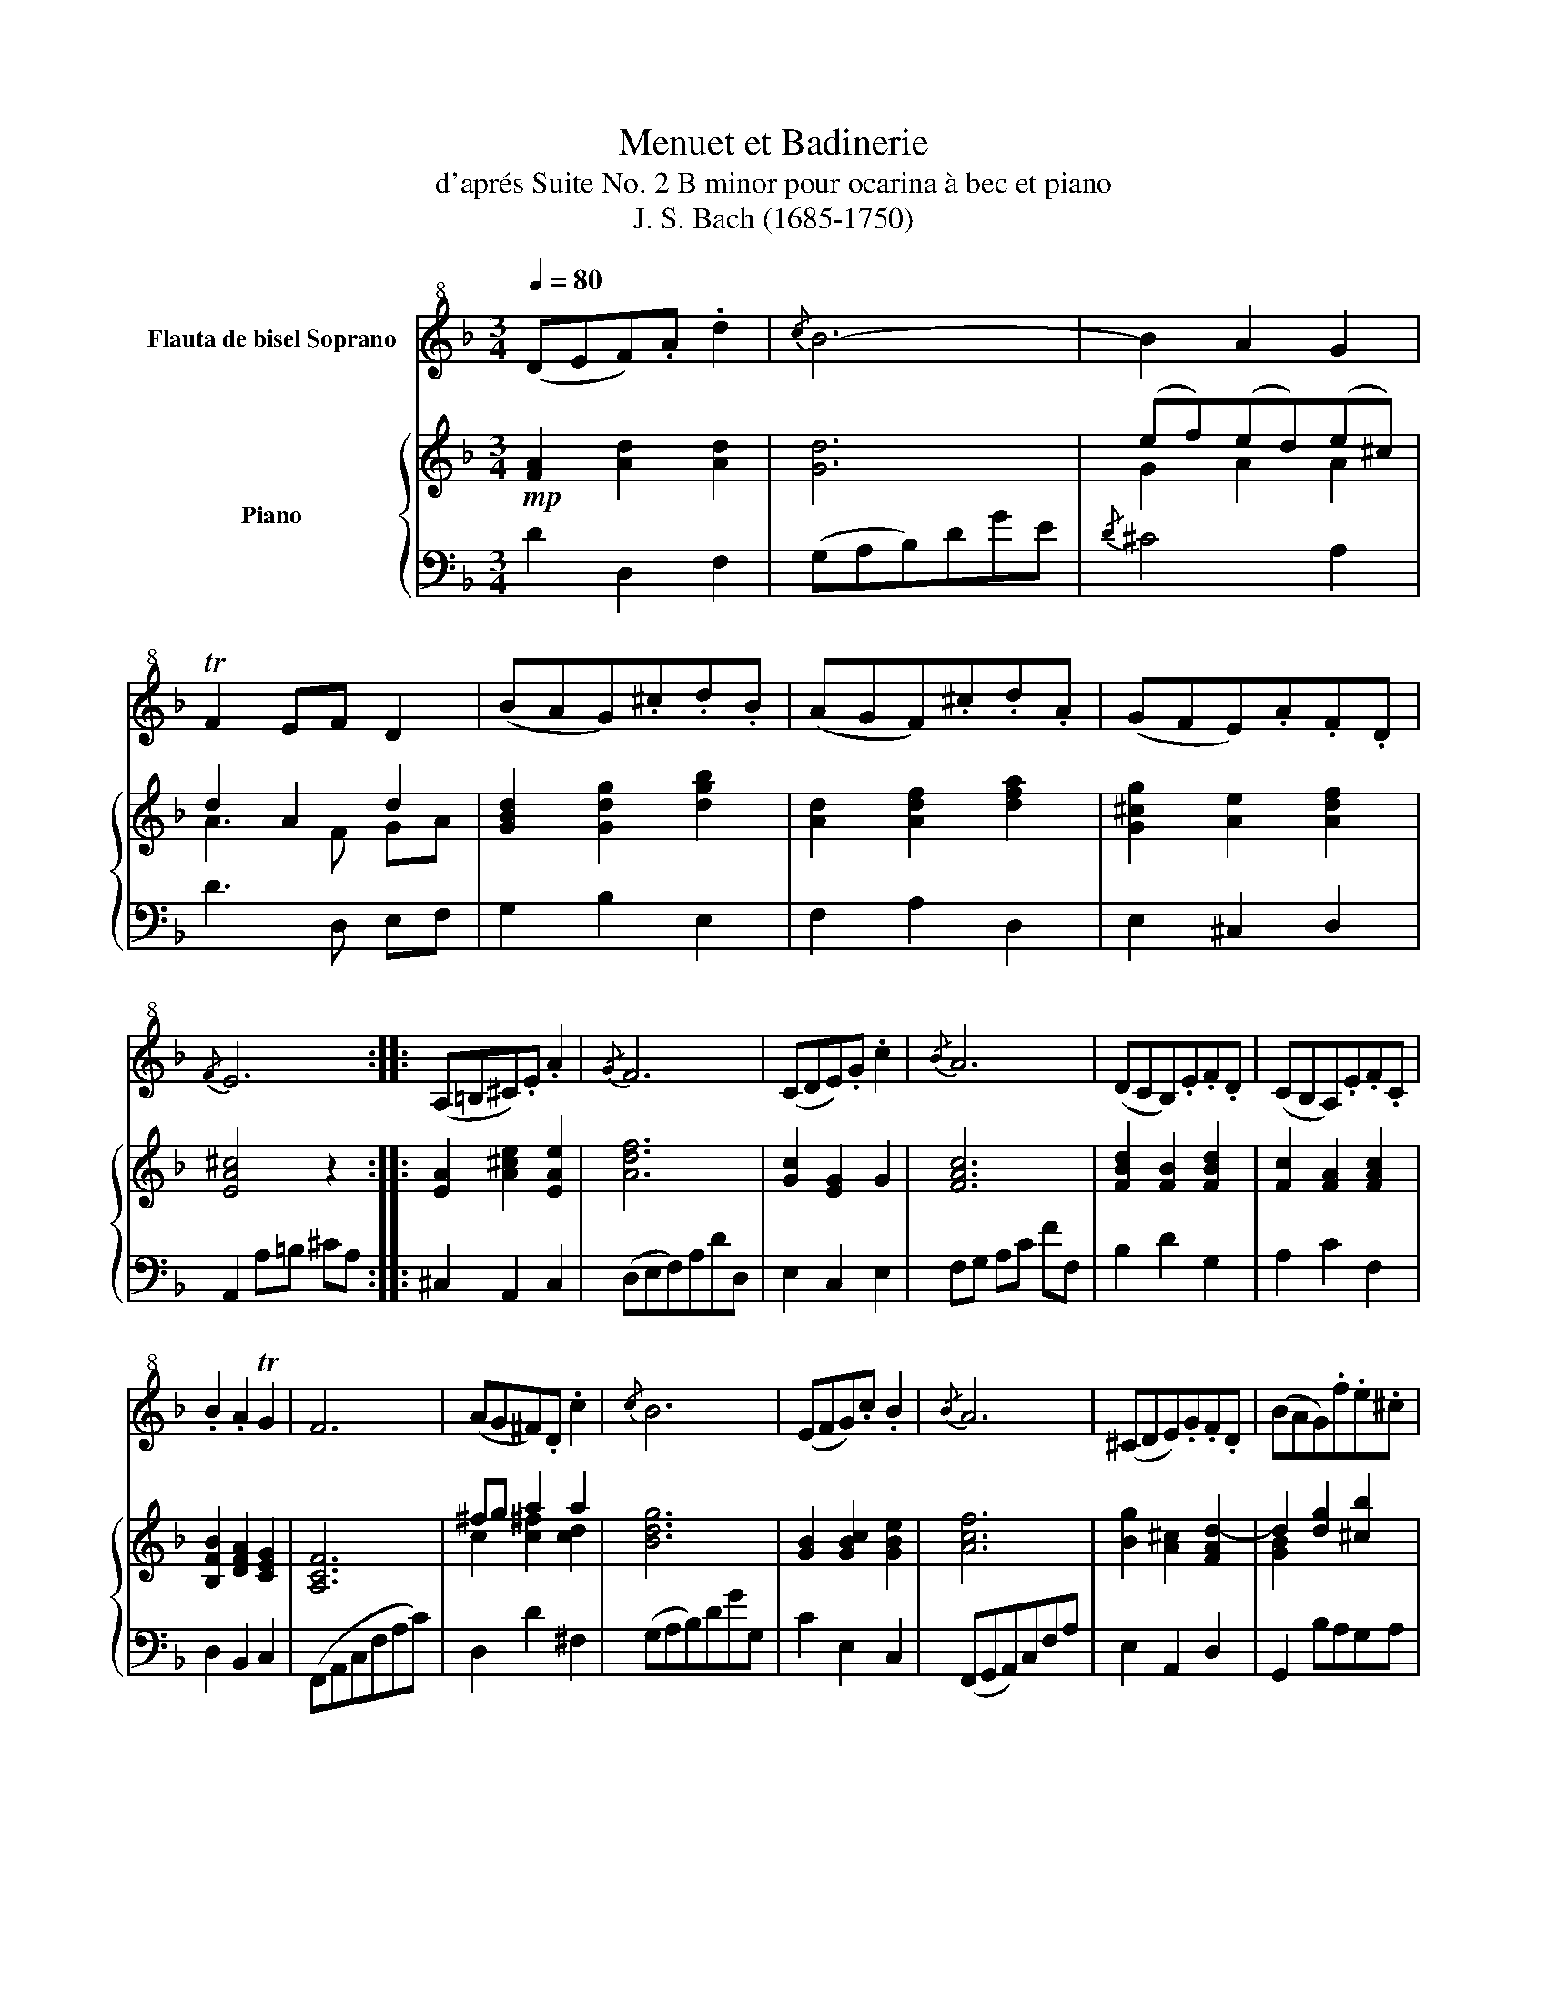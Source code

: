 X:1
T:Menuet et Badinerie
T:d'aprés Suite No. 2 B minor pour ocarina à bec et piano
T:J. S. Bach (1685-1750)
%%score 1 { ( 2 4 ) | 3 }
L:1/8
Q:1/4=80
M:3/4
K:F
V:1 treble+8 nm="Flauta de bisel Soprano"
V:2 treble nm="Piano"
V:4 treble 
V:3 bass 
V:1
 (DEF).A .d2 |{/c} B6- | B2 A2 G2 | TF2 EF D2 | (BAG).^c.d.B | (AGF).^c.d.A | (GFE).A.F.D | %7
{/F} E6 :: (A,=B,^C).E .A2 |{/G} F6 | (CDE).G .c2 |{/B} A6 | (DCB,).E.F.D | (CB,A,).E.F.C | %14
 .B2 .A2 TG2 | F6 | (AG^F).D .c2 |{/c} B6 | (EFG).c .B2 |{/B} A6 | (^CDE).G.F.D | (BAG).f.e.^c | %22
{/^c} d2 (AG)(FE) | D6 ::[M:2/4][Q:1/4=100] df/d/!f! | Ad/A/ FA/F/ | D2!mf! A,/D/F/D/ | %27
 E/D/E/D/ ^C/E/G/E/ | (FD)!f! df/d/ | Ad/A/ FA/F/ |!mp! D2 FF | FF dF | TFE AA | AA fA | %34
 TA^G!f! E/A/c/A/ | =B/A/B/A/ ^G/B/d/B/ | c/=B/c/B/ A/c/(A/^G/ | A/)d/(A/^G/ A/)e/(A/G/ | %38
 A/)f/A/^G/ A/f/e/d/ | e/c/=B/A/ cTB | A2 :: Ac/A/ | EA/E/ CE/C/ | A,2!p! (_ED) | G^F/A/ cB/A/ | %45
 BG!f! Bd/B/ | GB/G/ EG/E/ | C2- C/F/A/F/ | G/F/G/F/ E/G/B/G/ | A/G/A/G/ F/A/(F/E/ | %50
 F/)B/(F/E/ F/)c/(F/E/ | F/)d/(F/E/ F/)d/c/B/ | c/A/G/F/ ATG |!f! F2 AA | AAfA | TAG GG | GGeG | %57
 TGF!mf! df/d/ |{/c} B2- B(d/4c/4B/4A/4) | G2- G(B/4A/4G/4F/4) | _E/G/B/G/ (E/D/)(E/D/) | %61
 .^C.A, (B,A,) | (D^C/)E/ GF/E/ | F(D/4E/4F/4G/4) AF/A/ |!f! dA G/F/E/F/ |1{/E} D2 :|2 %66
[Q:1/4=30]"_(Just to ear)"{/!fermata!E} !fermata!D2 |] %67
V:2
!mp! [FA]2 [Ad]2 [Ad]2 | [Gd]6 | (ef)(ed)(e^c) | d2 A2 d2 | [GBd]2 [Gdg]2 [dgb]2 | %5
 [Ad]2 [Adf]2 [dfa]2 | [G^cg]2 [Ae]2 [Adf]2 | [EA^c]4 z2 :: [EA]2 [A^ce]2 [EAe]2 | [Adf]6 | %10
 [Gc]2 [EG]2 G2 | [FAc]6 | [FBd]2 [FB]2 [FBd]2 | [Fc]2 [FA]2 [FAc]2 | [B,FB]2 [DFA]2 [CEG]2 | %15
 [A,CF]6 | ^fg a2 a2 | [Bdg]6 | [GB]2 [GBc]2 [GBe]2 | [Acf]6 | [Bg]2 [A^c]2 [FAd-]2 | %21
 d2 [dg]2 [^cb]2 | [fa][eg] [df]e d^c | [FAd]6 ::[M:2/4] [fad'] z | [dfa] z [Adf] z | %26
 [FAd]2 [FAd][Adf] | [Bde][Gde] [A^ce][Acg] | [Adf][FAd] [fad'] z | [dfa] z [Adf] z | [FAd]2 ff- | %31
 ff- ff | fe aa- | aa- aa | a^g x2 | [fa=b][fab] [e^gb][egd'] | c'a/^g/!mf! x2 | [Ada]d [ca]c | %38
 [=Bda]d [Bda][df^g] | [cea][df=b] [ce][de^g] | [cea]2 :: [cea] z!f!!f! | [Ace] z [DAc] z | %43
 [CEA]2!p! [Ac] z | [B,GB] z [D^FA] z | [DG] z!f! [dgb] z | [cgb] z [ceg] z | [Gce]2 [cf][Afa] | %48
 [dfg][Bfg] [ceg][ceb] | af/e/!mf! x2 | [FBf]B [Af]A | [GBg]G [Gdf][Beg] | [Acg][Bdg] [Ac][Bce] | %53
!f! [Acf]2 aa- | [fa]a- aa | [fa][eg-] gg- | gg- gg | [eg][df] z2 | z [db]/g/ [Bd] z | %59
 z [Bg]/d/ [GB] z | z [GB_e] [Beg][egb] |{/b} [^cea]2!p!!p! [eg] z | [Fdf] z [A^ce] z | %63
 [Ad]A/d/ f/d/[df]/[fa]/ | [ad'][dfa] [EAd][EA^c] |1 [FAd]2 :|2 !fermata![FAd]2 |] %67
V:3
 D2 D,2 F,2 | (G,A,B,)DGE |{/D} ^C4 A,2 | D3 D, E,F, | G,2 B,2 E,2 | F,2 A,2 D,2 | E,2 ^C,2 D,2 | %7
 A,,2 A,=B, ^CA, :: ^C,2 A,,2 C,2 | (D,E,F,)A,DD, | E,2 C,2 E,2 | F,G, A,C FF, | B,2 D2 G,2 | %13
 A,2 C2 F,2 | D,2 B,,2 C,2 | (F,,A,,C,F,A,C) | D,2 D2 ^F,2 | (G,A,B,)DGG, | C2 E,2 C,2 | %19
 (F,,G,,A,,)C,F,A, | E,2 A,,2 D,2 | G,,2 B,A,G,A, | F,G, A,2 A,,2 | D,6 ::[M:2/4]!mf! D,D, | %25
 F,D,A,F, | DA,F,D, | G,E,A,A,, | D,/E,/F,/E,/ D,D, | F,D,A,F, |!mp! DA, DF/D/ | %31
 =B,D/B,/ G,B,/G,/ | CE/C/ FA/F/ | DF/D/ =B,D/B,/ | E/F/E/!f!D/ CA, | D=B,EG, | A,A,,!mf!A,C | %37
 F,DE,E | D,FD=B, | CDEE, | A,2 :: A,,A,, | C,A,,E,A,, | A,C/A,/ ^F,A,/F,/ | D,D,D,D, | %45
 G,D/B,/ G,B,/G,/ | E,C,G,E, | B,G,A,D | B,G,CC, | F,F,,!mf!_E,A, | D,B,C,C | B,,DB,G, | A,B,CC, | %53
 F,C,/A,,/ F,,F/C/ | A,C/A,/ F,C/A,/ | CG,/E,/ ^C,G/E/ | ^CE/C/ A,C/A,/ | DA,!mf!F,D, | G,G,G,G,, | %59
 G,G,G,G,, | G,G,G,G,, | G,G/E/ ^CE/C/ | A,A,A,A, | DF/D/ A,D/A,/ |!f! F,D,/F,/ A,A,, |1 D,2 :|2 %66
 !fermata!D,2 |] %67
V:4
 x6 | x6 | G2 A2 A2 | A3 F GA | x6 | x6 | x6 | x6 :: x6 | x6 | x6 | x6 | x6 | x6 | x6 | x6 | %16
 c2 [c^f]2 [cd]2 | x6 | x6 | x6 | x6 | [GB]2 x4 | d2 A2 [EA]2 | x6 ::[M:2/4] x2 | x4 | x4 | x4 | %28
 x4 | x4 | x2 [Ad][Ad] | [Gd][=Bd] [Bd][Gd] | [Gc][Gc] [Ac]c | [=Bf][df] [df][Bf] | %34
 [=Be][Be] [Aea][eac'] | x4 | [ea][ce] [cea]e | x4 | x4 | x4 | x2 :: x2 | x4 | x4 | x4 | x4 | x4 | %47
 x4 | x4 | [cf][Ac] [Acf]c | x4 | x4 | x4 | x2 [cf][cf] | [cf][cf] [cf][cf] | c2 [Ae][^ce] | %56
 [^ce][Ae] [ce][Ae] | A2 x2 | x4 | x4 | x4 | x4 | x4 | x4 | x4 |1 x2 :|2 x2 |] %67

